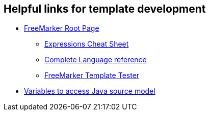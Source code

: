 == Helpful links for template development

* http://freemarker.org/[FreeMarker Root Page]

** http://freemarker.org/docs/dgui_template_exp.html#exp_cheatsheet[Expressions Cheat Sheet]

** http://freemarker.org/docs/ref.html[Complete Language reference]

** https://try.freemarker.apache.org/[FreeMarker Template Tester]

* link:cobigen-javaplugin#template-object-model.adoc[Variables to access Java source model]
